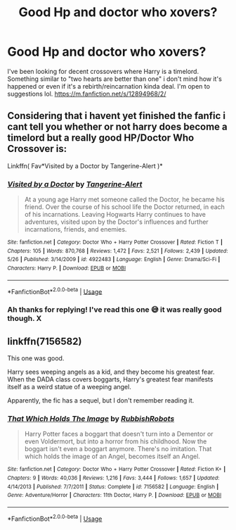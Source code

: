#+TITLE: Good Hp and doctor who xovers?

* Good Hp and doctor who xovers?
:PROPERTIES:
:Author: RenNyx27
:Score: 3
:DateUnix: 1597139956.0
:DateShort: 2020-Aug-11
:FlairText: Request
:END:
I've been looking for decent crossovers where Harry is a timelord. Something similar to "two hearts are better than one" i don't mind how it's happened or even if it's a rebirth/reincarnation kinda deal. I'm open to suggestions lol. [[https://m.fanfiction.net/s/12894968/2/]]


** Considering that i havent yet finished the fanfic i cant tell you whether or not harry does become a timelord but a really good HP/Doctor Who Crossover is:

Linkffn( Fav*Visited by a Doctor by Tangerine-Alert )*
:PROPERTIES:
:Author: fireinmyeier
:Score: 4
:DateUnix: 1597144958.0
:DateShort: 2020-Aug-11
:END:

*** [[https://www.fanfiction.net/s/4922483/1/][*/Visited by a Doctor/*]] by [[https://www.fanfiction.net/u/970809/Tangerine-Alert][/Tangerine-Alert/]]

#+begin_quote
  At a young age Harry met someone called the Doctor, he became his friend. Over the course of his school life the Doctor returned, in each of his incarnations. Leaving Hogwarts Harry continues to have adventures, visited upon by the Doctor's influences and further incarnations, friends, and enemies.
#+end_quote

^{/Site/:} ^{fanfiction.net} ^{*|*} ^{/Category/:} ^{Doctor} ^{Who} ^{+} ^{Harry} ^{Potter} ^{Crossover} ^{*|*} ^{/Rated/:} ^{Fiction} ^{T} ^{*|*} ^{/Chapters/:} ^{105} ^{*|*} ^{/Words/:} ^{870,768} ^{*|*} ^{/Reviews/:} ^{1,472} ^{*|*} ^{/Favs/:} ^{2,521} ^{*|*} ^{/Follows/:} ^{2,439} ^{*|*} ^{/Updated/:} ^{5/26} ^{*|*} ^{/Published/:} ^{3/14/2009} ^{*|*} ^{/id/:} ^{4922483} ^{*|*} ^{/Language/:} ^{English} ^{*|*} ^{/Genre/:} ^{Drama/Sci-Fi} ^{*|*} ^{/Characters/:} ^{Harry} ^{P.} ^{*|*} ^{/Download/:} ^{[[http://www.ff2ebook.com/old/ffn-bot/index.php?id=4922483&source=ff&filetype=epub][EPUB]]} ^{or} ^{[[http://www.ff2ebook.com/old/ffn-bot/index.php?id=4922483&source=ff&filetype=mobi][MOBI]]}

--------------

*FanfictionBot*^{2.0.0-beta} | [[https://github.com/tusing/reddit-ffn-bot/wiki/Usage][Usage]]
:PROPERTIES:
:Author: FanfictionBot
:Score: 1
:DateUnix: 1597144982.0
:DateShort: 2020-Aug-11
:END:


*** Ah thanks for replying! I've read this one 😅 it was really good though. X
:PROPERTIES:
:Author: RenNyx27
:Score: 1
:DateUnix: 1597169835.0
:DateShort: 2020-Aug-11
:END:


** linkffn(7156582)

This one was good.

Harry sees weeping angels as a kid, and they become his greatest fear. When the DADA class covers boggarts, Harry's greatest fear manifests itself as a weird statue of a weeping angel.

Apparently, the fic has a sequel, but I don't remember reading it.
:PROPERTIES:
:Author: Mayaparisatya
:Score: 3
:DateUnix: 1597188826.0
:DateShort: 2020-Aug-12
:END:

*** [[https://www.fanfiction.net/s/7156582/1/][*/That Which Holds The Image/*]] by [[https://www.fanfiction.net/u/1981006/RubbishRobots][/RubbishRobots/]]

#+begin_quote
  Harry Potter faces a boggart that doesn't turn into a Dementor or even Voldermort, but into a horror from his childhood. Now the boggart isn't even a boggart anymore. There's no imitation. That which holds the image of an Angel, becomes itself an Angel.
#+end_quote

^{/Site/:} ^{fanfiction.net} ^{*|*} ^{/Category/:} ^{Doctor} ^{Who} ^{+} ^{Harry} ^{Potter} ^{Crossover} ^{*|*} ^{/Rated/:} ^{Fiction} ^{K+} ^{*|*} ^{/Chapters/:} ^{9} ^{*|*} ^{/Words/:} ^{40,036} ^{*|*} ^{/Reviews/:} ^{1,216} ^{*|*} ^{/Favs/:} ^{3,444} ^{*|*} ^{/Follows/:} ^{1,657} ^{*|*} ^{/Updated/:} ^{4/14/2013} ^{*|*} ^{/Published/:} ^{7/7/2011} ^{*|*} ^{/Status/:} ^{Complete} ^{*|*} ^{/id/:} ^{7156582} ^{*|*} ^{/Language/:} ^{English} ^{*|*} ^{/Genre/:} ^{Adventure/Horror} ^{*|*} ^{/Characters/:} ^{11th} ^{Doctor,} ^{Harry} ^{P.} ^{*|*} ^{/Download/:} ^{[[http://www.ff2ebook.com/old/ffn-bot/index.php?id=7156582&source=ff&filetype=epub][EPUB]]} ^{or} ^{[[http://www.ff2ebook.com/old/ffn-bot/index.php?id=7156582&source=ff&filetype=mobi][MOBI]]}

--------------

*FanfictionBot*^{2.0.0-beta} | [[https://github.com/tusing/reddit-ffn-bot/wiki/Usage][Usage]]
:PROPERTIES:
:Author: FanfictionBot
:Score: 4
:DateUnix: 1597188850.0
:DateShort: 2020-Aug-12
:END:

